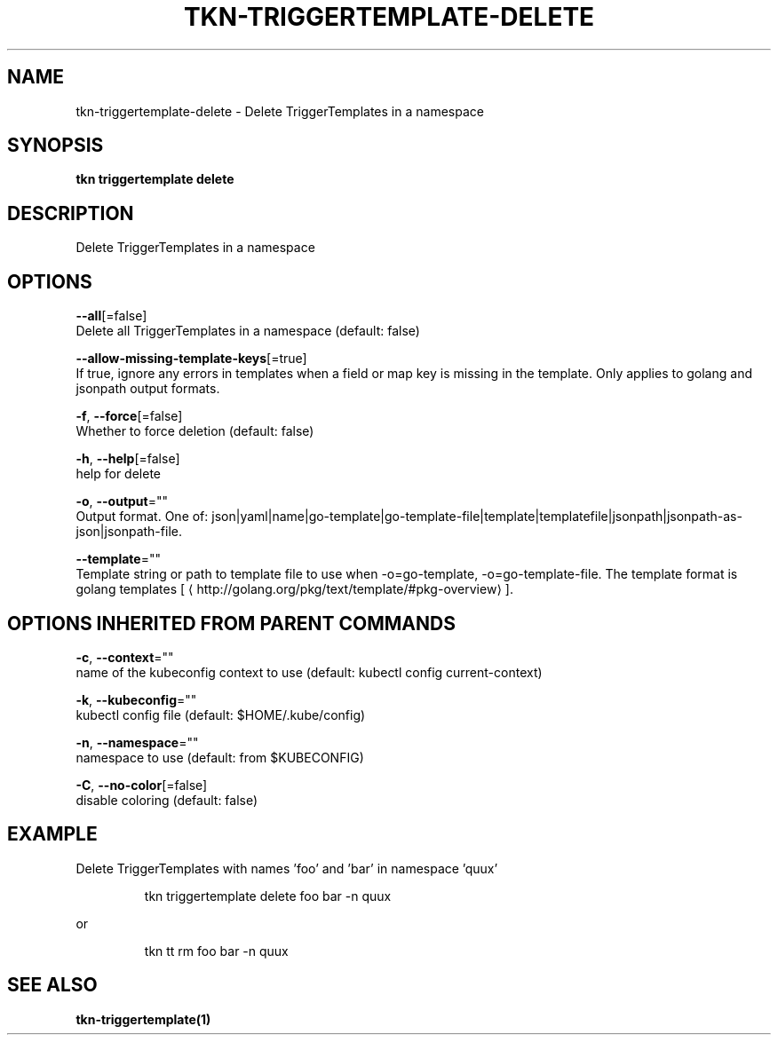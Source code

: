 .TH "TKN\-TRIGGERTEMPLATE\-DELETE" "1" "" "Auto generated by spf13/cobra" "" 
.nh
.ad l


.SH NAME
.PP
tkn\-triggertemplate\-delete \- Delete TriggerTemplates in a namespace


.SH SYNOPSIS
.PP
\fBtkn triggertemplate delete\fP


.SH DESCRIPTION
.PP
Delete TriggerTemplates in a namespace


.SH OPTIONS
.PP
\fB\-\-all\fP[=false]
    Delete all TriggerTemplates in a namespace (default: false)

.PP
\fB\-\-allow\-missing\-template\-keys\fP[=true]
    If true, ignore any errors in templates when a field or map key is missing in the template. Only applies to golang and jsonpath output formats.

.PP
\fB\-f\fP, \fB\-\-force\fP[=false]
    Whether to force deletion (default: false)

.PP
\fB\-h\fP, \fB\-\-help\fP[=false]
    help for delete

.PP
\fB\-o\fP, \fB\-\-output\fP=""
    Output format. One of: json|yaml|name|go\-template|go\-template\-file|template|templatefile|jsonpath|jsonpath\-as\-json|jsonpath\-file.

.PP
\fB\-\-template\fP=""
    Template string or path to template file to use when \-o=go\-template, \-o=go\-template\-file. The template format is golang templates [
\[la]http://golang.org/pkg/text/template/#pkg-overview\[ra]].


.SH OPTIONS INHERITED FROM PARENT COMMANDS
.PP
\fB\-c\fP, \fB\-\-context\fP=""
    name of the kubeconfig context to use (default: kubectl config current\-context)

.PP
\fB\-k\fP, \fB\-\-kubeconfig\fP=""
    kubectl config file (default: $HOME/.kube/config)

.PP
\fB\-n\fP, \fB\-\-namespace\fP=""
    namespace to use (default: from $KUBECONFIG)

.PP
\fB\-C\fP, \fB\-\-no\-color\fP[=false]
    disable coloring (default: false)


.SH EXAMPLE
.PP
Delete TriggerTemplates with names 'foo' and 'bar' in namespace 'quux'

.PP
.RS

.nf
tkn triggertemplate delete foo bar \-n quux

.fi
.RE

.PP
or

.PP
.RS

.nf
tkn tt rm foo bar \-n quux

.fi
.RE


.SH SEE ALSO
.PP
\fBtkn\-triggertemplate(1)\fP
